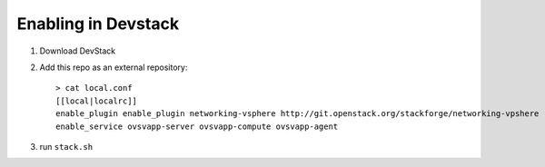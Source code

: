 ======================
 Enabling in Devstack
======================

1. Download DevStack

2. Add this repo as an external repository::

     > cat local.conf
     [[local|localrc]]
     enable_plugin enable_plugin networking-vsphere http://git.openstack.org/stackforge/networking-vpshere
     enable_service ovsvapp-server ovsvapp-compute ovsvapp-agent


3. run ``stack.sh``
